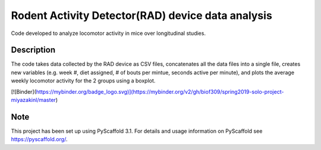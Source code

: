 =========
Rodent Activity Detector(RAD) device data analysis
=========


Code developed to analyze locomotor activity in mice over longitudinal studies. 


Description
===========

The code takes data collected by the RAD device as CSV files, concatenates all the data files into a single file, creates new variables (e.g. week #, diet assigned, # of bouts per mintue, seconds active per minute), and plots the average weekly locomotor activity for the 2 groups using a boxplot. 

[![Binder](https://mybinder.org/badge_logo.svg)](https://mybinder.org/v2/gh/biof309/spring2019-solo-project-miyazakinl/master)

Note
====

This project has been set up using PyScaffold 3.1. For details and usage
information on PyScaffold see https://pyscaffold.org/.
